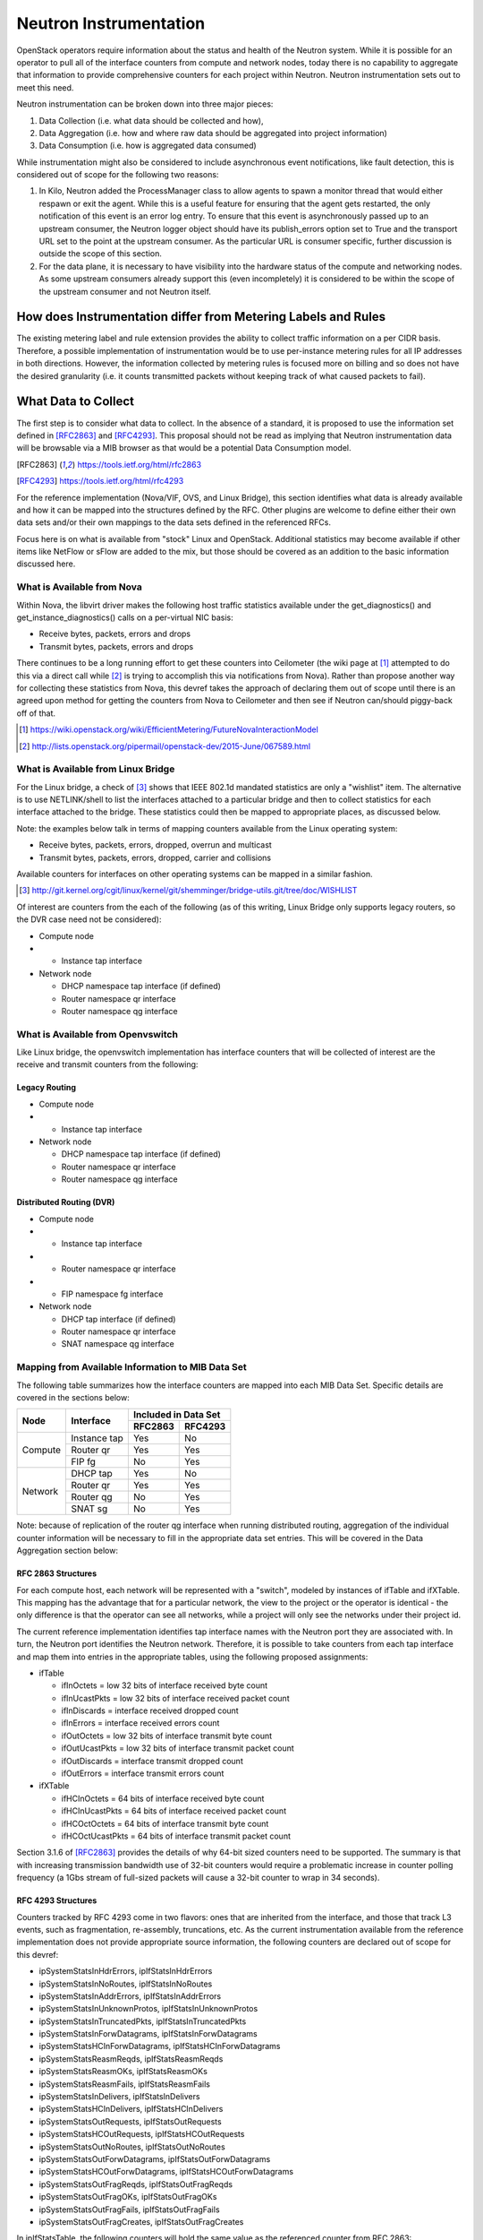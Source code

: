 Neutron Instrumentation
=======================

OpenStack operators require information about the status and health
of the Neutron system. While it is possible for an operator to pull
all of the interface counters from compute and network nodes, today
there is no capability to aggregate that information to provide
comprehensive counters for each project within Neutron. Neutron
instrumentation sets out to meet this need.

Neutron instrumentation can be broken down into three major pieces:

#. Data Collection (i.e. what data should be collected and how),
#. Data Aggregation (i.e. how and where raw data should be aggregated
   into project information)
#. Data Consumption (i.e. how is aggregated data consumed)

While instrumentation might also be considered to include asynchronous event
notifications, like fault detection, this is considered out of scope
for the following two reasons:

#. In Kilo, Neutron added the ProcessManager class to allow agents to
   spawn a monitor thread that would either respawn or exit the agent.
   While this is a useful feature for ensuring that the agent gets
   restarted, the only notification of this event is an error log entry.
   To ensure that this event is asynchronously passed up to an upstream
   consumer, the Neutron logger object should have its publish_errors
   option set to True and the transport URL set to the point at the
   upstream consumer. As the particular URL is consumer specific, further
   discussion is outside the scope of this section.
#. For the data plane, it is necessary to have visibility into the hardware
   status of the compute and networking nodes. As some upstream consumers
   already support this (even incompletely) it is considered to be within
   the scope of the upstream consumer and not Neutron itself.

How does Instrumentation differ from Metering Labels and Rules
--------------------------------------------------------------

The existing metering label and rule extension provides the ability to
collect traffic information on a per CIDR basis. Therefore, a possible
implementation of instrumentation would be to use per-instance metering
rules for all IP addresses in both directions. However, the information
collected by metering rules is focused more on billing and so does not
have the desired granularity (i.e. it counts transmitted packets without
keeping track of what caused packets to fail).

What Data to Collect
--------------------

The first step is to consider what data to collect. In the absence of a
standard, it is proposed to use the information set defined in
[RFC2863]_ and [RFC4293]_. This proposal should not be read as implying
that Neutron instrumentation data will be browsable via a MIB browser as
that would be a potential Data Consumption model.

.. [RFC2863] https://tools.ietf.org/html/rfc2863
.. [RFC4293] https://tools.ietf.org/html/rfc4293

For the reference implementation (Nova/VIF, OVS, and Linux Bridge), this
section identifies what data is already available and how it can be
mapped into the structures defined by the RFC. Other plugins are welcome
to define either their own data sets and/or their own mappings
to the data sets defined in the referenced RFCs.

Focus here is on what is available from "stock" Linux and OpenStack.
Additional statistics may become available if other items like NetFlow or
sFlow are added to the mix, but those should be covered as an addition to
the basic information discussed here.

What is Available from Nova
~~~~~~~~~~~~~~~~~~~~~~~~~~~

Within Nova, the libvirt driver makes the following host traffic statistics
available under the get_diagnostics() and get_instance_diagnostics() calls
on a per-virtual NIC basis:

* Receive bytes, packets, errors and drops
* Transmit bytes, packets, errors and drops

There continues to be a long running effort to get these counters into
Ceilometer (the wiki page at [#]_ attempted to do this via a direct call
while [#]_ is trying to accomplish this via notifications from Nova).
Rather than propose another way for collecting these statistics from Nova,
this devref takes the approach of declaring them out of scope until there is
an agreed upon method for getting the counters from Nova to Ceilometer and
then see if Neutron can/should piggy-back off of that.

.. [#] https://wiki.openstack.org/wiki/EfficientMetering/FutureNovaInteractionModel
.. [#] http://lists.openstack.org/pipermail/openstack-dev/2015-June/067589.html

What is Available from Linux Bridge
~~~~~~~~~~~~~~~~~~~~~~~~~~~~~~~~~~~

For the Linux bridge, a check of [#]_ shows that IEEE 802.1d
mandated statistics are only a "wishlist" item. The alternative
is to use NETLINK/shell to list the interfaces attached to
a particular bridge and then to collect statistics for each
interface attached to the bridge. These statistics could then
be mapped to appropriate places, as discussed below.

Note: the examples below talk in terms of mapping counters
available from the Linux operating system:

* Receive bytes, packets, errors, dropped, overrun and multicast
* Transmit bytes, packets, errors, dropped, carrier and collisions

Available counters for interfaces on other operating systems
can be mapped in a similar fashion.

.. [#] http://git.kernel.org/cgit/linux/kernel/git/shemminger/bridge-utils.git/tree/doc/WISHLIST

Of interest are counters from the each of the following (as of this writing,
Linux Bridge only supports legacy routers, so the DVR case need not be
considered):

* Compute node

* * Instance tap interface

* Network node

  * DHCP namespace tap interface (if defined)
  * Router namespace qr interface
  * Router namespace qg interface

What is Available from Openvswitch
~~~~~~~~~~~~~~~~~~~~~~~~~~~~~~~~~~

Like Linux bridge, the openvswitch implementation has interface counters
that will be collected of interest are the receive and transmit counters
from the following:

Legacy Routing
++++++++++++++

* Compute node

* * Instance tap interface

* Network node

  * DHCP namespace tap interface (if defined)
  * Router namespace qr interface
  * Router namespace qg interface

Distributed Routing (DVR)
+++++++++++++++++++++++++

* Compute node

* * Instance tap interface
* * Router namespace qr interface
* * FIP namespace fg interface

* Network node

  * DHCP tap interface (if defined)
  * Router namespace qr interface
  * SNAT namespace qg interface

Mapping from Available Information to MIB Data Set
~~~~~~~~~~~~~~~~~~~~~~~~~~~~~~~~~~~~~~~~~~~~~~~~~~

The following table summarizes how the interface counters are mapped
into each MIB Data Set. Specific details are covered in the sections
below:

+---------+--------------+----------------------+
| Node    | Interface    | Included in Data Set |
|         |              +-----------+----------+
|         |              | RFC2863   | RFC4293  |
+=========+==============+===========+==========+
| Compute | Instance tap | Yes       | No       |
|         +--------------+-----------+----------+
|         | Router qr    | Yes       | Yes      |
|         +--------------+-----------+----------+
|         | FIP fg       | No        | Yes      |
+---------+--------------+-----------+----------+
| Network | DHCP tap     | Yes       | No       |
|         +--------------+-----------+----------+
|         | Router qr    | Yes       | Yes      |
|         +--------------+-----------+----------+
|         | Router qg    | No        | Yes      |
|         +--------------+-----------+----------+
|         | SNAT sg      | No        | Yes      |
+---------+--------------+-----------+----------+

Note: because of replication of the router qg interface when running
distributed routing, aggregation of the individual counter information
will be necessary to fill in the appropriate data set entries. This
will be covered in the Data Aggregation section below:

RFC 2863 Structures
+++++++++++++++++++

For each compute host, each network will be represented with a
"switch", modeled by instances of ifTable and ifXTable. This
mapping has the advantage that for a particular network, the
view to the project or the operator is identical - the only
difference is that the operator can see all networks, while a
project will only see the networks under their project id.

The current reference implementation identifies tap interface names with
the Neutron port they are associated with. In turn, the Neutron port
identifies the Neutron network. Therefore, it is possible to take counters
from each tap interface and map them into entries in the appropriate tables,
using the following proposed assignments:

* ifTable

  * ifInOctets = low 32 bits of interface received byte count
  * ifInUcastPkts = low 32 bits of interface received packet count
  * ifInDiscards = interface received dropped count
  * ifInErrors = interface received errors count
  * ifOutOctets = low 32 bits of interface transmit byte count
  * ifOutUcastPkts = low 32 bits of interface transmit packet count
  * ifOutDiscards = interface transmit dropped count
  * ifOutErrors = interface transmit errors count

* ifXTable

  * ifHCInOctets = 64 bits of interface received byte count
  * ifHCInUcastPkts = 64 bits of interface received packet count
  * ifHCOctOctets = 64 bits of interface transmit byte count
  * ifHCOctUcastPkts = 64 bits of interface transmit packet count

Section 3.1.6 of [RFC2863]_ provides the details of why 64-bit sized
counters need to be supported. The summary is that with increasing
transmission bandwidth use of 32-bit counters would require a
problematic increase in counter polling frequency (a 1Gbs stream of
full-sized packets will cause a 32-bit counter to wrap in 34 seconds).

RFC 4293 Structures
+++++++++++++++++++

Counters tracked by RFC 4293 come in two flavors: ones that are
inherited from the interface, and those that track L3 events,
such as fragmentation, re-assembly, truncations, etc. As the current
instrumentation available from the reference implementation does not
provide appropriate source information, the following counters are
declared out of scope for this devref:

* ipSystemStatsInHdrErrors, ipIfStatsInHdrErrors
* ipSystemStatsInNoRoutes, ipIfStatsInNoRoutes
* ipSystemStatsInAddrErrors, ipIfStatsInAddrErrors
* ipSystemStatsInUnknownProtos, ipIfStatsInUnknownProtos
* ipSystemStatsInTruncatedPkts, ipIfStatsInTruncatedPkts
* ipSystemStatsInForwDatagrams, ipIfStatsInForwDatagrams
* ipSystemStatsHCInForwDatagrams, ipIfStatsHCInForwDatagrams
* ipSystemStatsReasmReqds, ipIfStatsReasmReqds
* ipSystemStatsReasmOKs, ipIfStatsReasmOKs
* ipSystemStatsReasmFails, ipIfStatsReasmFails
* ipSystemStatsInDelivers, ipIfStatsInDelivers
* ipSystemStatsHCInDelivers, ipIfStatsHCInDelivers
* ipSystemStatsOutRequests, ipIfStatsOutRequests
* ipSystemStatsHCOutRequests, ipIfStatsHCOutRequests
* ipSystemStatsOutNoRoutes, ipIfStatsOutNoRoutes
* ipSystemStatsOutForwDatagrams, ipIfStatsOutForwDatagrams
* ipSystemStatsHCOutForwDatagrams, ipIfStatsHCOutForwDatagrams
* ipSystemStatsOutFragReqds, ipIfStatsOutFragReqds
* ipSystemStatsOutFragOKs, ipIfStatsOutFragOKs
* ipSystemStatsOutFragFails, ipIfStatsOutFragFails
* ipSystemStatsOutFragCreates, ipIfStatsOutFragCreates

In ipIfStatsTable, the following counters will hold the same
value as the referenced counter from RFC 2863:

* ipIfStatsInReceives :== ifInUcastPkts
* ipIfStatsHCInReceives :== ifInHCUcastPkts
* ipIfStatsInOctets :== ifInOctets
* ipIfStatsHCInOctets :== ifInHCOctets
* ipIfStatsInDiscard :== ifInDiscards
* ipIfStatsOutDiscard :== ifOutDiscards
* ipIfStatsOutTransmits :== ifOutUcastPkts
* ipIfStatsHCOutTransmits :== ifHCOutUcastPkts
* ipIfStatsOutOctets :== ifOutOctets
* ipIfStatsHCOutOctets :== ifHCOutOctets

For ipSystemStatsTable, the following counters will hold values based
on the following assignments. Thess summations are covered in more detail
in the Data Aggregation section below

* ipSystemStatsInReceives :== sum of all ipIfStatsInReceives for the router
* ipSystemStatsHCInReceives :== sum of all ipIfStatsHCInReceives for the router
* ipSystemStatsInOctets :== sum of all ipIfStatsInOctets for the router
* ipSystemStatsHCInOctets :== sum of all ipIfStatsHCInOctets for the router
* ipSystemStatsInDiscard :== sum of all ipIfStatsInDiscard for the router
* ipSystemStatsOutDiscard :== sum of all ipIfStatsOutDiscard for the router
* ipSystemStatsOutTransmits :== sum of all ipIfStatsOutTrasmit for the router
* ipSystemStatsHCOutTransmits :== sum of all ipIfStatsHCOutTrasmit for the
  router
* ipSystemStatsOutOctets :== sum of all ipIfStatsOctOctets for the router
* ipSystemStatsHCOutOctets :== sum of all ipIfStatsHCOutOctets for the router

Data Collection
---------------

There are two options for how data can be collected:

#. The Neutron L3 and ML2 agents could collect the counters themselves.
#. A separate collection agent could be started on each compute/network node
   to collect counters.

Because of the number of counters needed to be collected (for example,
a cloud running legacy routing would need to collect (for each project)
three counters from a network node and a tap counter for each running
instance. While it would be desirable to reuse the existing L3 and ML2 agents,
the initial proof of concept will run a separate agent that will use
a separate threads to isolate the effects of counter collection from
reporting. Once the performance of the collection agent is understood,
then merging the functionality into the L3 or ML2 agents can be considered.
The collection thread will initially use shell commands via rootwrap, with
the plan of moving to native python libraries when support for them is
available.

In addition, there are two options for how to report counters back to the
Neutron server: push or pull (or asynchronous notification vs polling).
On the one hand, pull/polling eases the Neutron server's task in that it
only needs to store/aggregate the results from the current polling cycle.
However, this comes at the cost of dealing with the stale data issues that
scaling a polling cycle will entail. On the other hand, asynchronous
notification requires that the Neutron server has the capability to hold
the current results from each collector. As the L3 and ML2 agents already
have use asynchronous notification to report status back to the Neutron
server, the proof of concept will follow the same model to ease a future
merging of functionality.

Data Aggregation
----------------

Will be covered in a follow-on patch set.

Data Consumption
----------------

Will be covered in a follow-on patch set.
